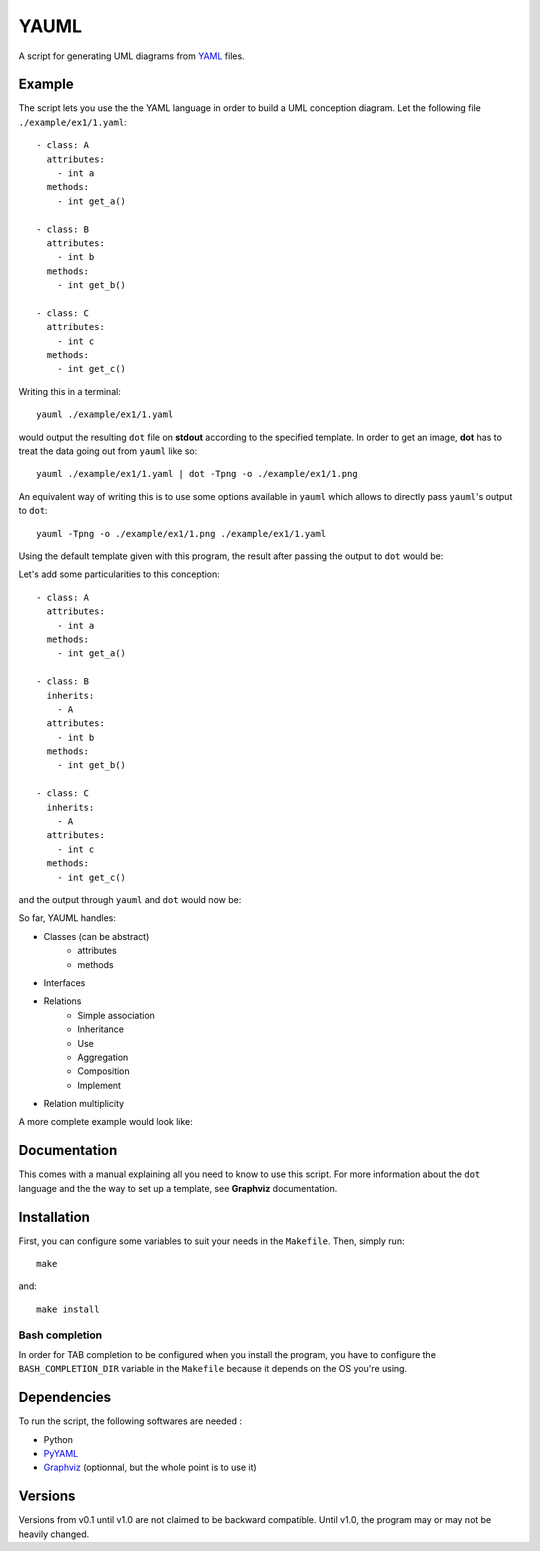 YAUML
~~~~~

A script for generating UML diagrams from `YAML <http://www.yaml.org/>`__
files.

Example
-------

The script lets you use the the YAML language in order to build a UML conception
diagram. Let the following file ``./example/ex1/1.yaml``::

    - class: A
      attributes:
        - int a
      methods:
        - int get_a()
    
    - class: B
      attributes:
        - int b
      methods:
        - int get_b()
    
    - class: C
      attributes:
        - int c
      methods:
        - int get_c()

Writing this in a terminal::

    yauml ./example/ex1/1.yaml

would output the resulting ``dot`` file on **stdout** according to the specified
template. In order to get an image, **dot** has to treat the data going out
from ``yauml`` like so::

    yauml ./example/ex1/1.yaml | dot -Tpng -o ./example/ex1/1.png

An equivalent way of writing this is to use some options available in ``yauml``
which allows to directly pass ``yauml``'s output to ``dot``::

    yauml -Tpng -o ./example/ex1/1.png ./example/ex1/1.yaml

Using the default template given with this program, the result
after passing the output to ``dot`` would be:

.. image:: ./example/ex1/1.png

Let's add some particularities to this conception::

    - class: A
      attributes:
        - int a
      methods:
        - int get_a()
    
    - class: B
      inherits:
        - A
      attributes:
        - int b
      methods:
        - int get_b()
    
    - class: C
      inherits:
        - A
      attributes:
        - int c
      methods:
        - int get_c()
    
and the output through ``yauml`` and ``dot`` would now be:

.. image:: ./example/ex1/2.png

So far, YAUML handles:

- Classes (can be abstract)
    - attributes
    - methods
- Interfaces
- Relations
    - Simple association
    - Inheritance
    - Use
    - Aggregation
    - Composition
    - Implement
- Relation multiplicity

A more complete example would look like:

.. image:: ./example/ex1/3.png

Documentation
-------------

This comes with a manual explaining all you need to know to use this script. For
more information about the ``dot`` language and the the way to set up a template,
see **Graphviz** documentation.

Installation
------------

First, you can configure some variables to suit your needs in the ``Makefile``.
Then, simply run::

    make

and::

    make install

Bash completion
===============

In order for TAB completion to be configured when you install the program,
you have to configure the ``BASH_COMPLETION_DIR`` variable in the ``Makefile``
because it depends on the OS you're using.


Dependencies
------------

To run the script, the following softwares are needed :

- Python
- `PyYAML <https://bitbucket.org/xi/pyyaml>`__
- `Graphviz <http://www.graphviz.org/>`__ (optionnal, but the whole point is to use it)

Versions
--------

Versions from v0.1 until v1.0 are not claimed to be backward compatible. Until
v1.0, the program may or may not be heavily changed.
